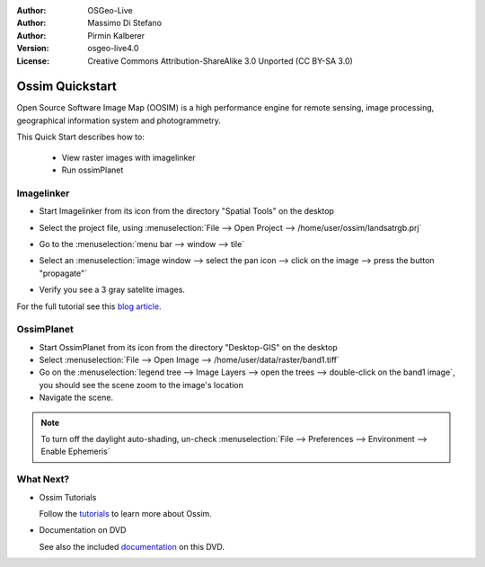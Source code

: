 :Author: OSGeo-Live
:Author: Massimo Di Stefano
:Author: Pirmin Kalberer
:Version: osgeo-live4.0
:License: Creative Commons Attribution-ShareAlike 3.0 Unported  (CC BY-SA 3.0)

.. _ossim-quickstart:
 
.. image:: ../../images/project_logos/logo-ossim.gif
  :scale: 80 %
  :alt: project logo
  :align: right

********************************************************************************
Ossim Quickstart 
********************************************************************************

Open Source Software Image Map (OOSIM) is a high performance engine for remote sensing,
image processing, geographical information system and photogrammetry.

This Quick Start describes how to:

  * View raster images with imagelinker
  * Run ossimPlanet

Imagelinker
================================================================================

* Start Imagelinker from its icon from the directory "Spatial Tools" on the desktop 
* Select the project file, using :menuselection:`File --> Open Project --> /home/user/ossim/landsatrgb.prj`
* Go to the :menuselection:`menu bar --> window --> tile`
* Select an :menuselection:`image window --> select the pan icon --> click on the image --> press the button "propagate"`
* Verify you see a 3 gray satelite images. 

  .. image:: ../../images/screenshots/800x600/ossim_imagelinker2.jpg
     :scale: 100 %

For the full tutorial see this `blog article`_.

.. _`blog article`: http://www.geofemengineering.it/GeofemEngineering/Blog/Voci/2010/3/15_OSGEO_-_Live_-_DVD_-_%22running_imagelinker%22.html


OssimPlanet
================================================================================

* Start OssimPlanet from its icon from the directory "Desktop-GIS" on the desktop 

* Select :menuselection:`File --> Open Image --> /home/user/data/raster/band1.tiff`

* Go on the :menuselection:`legend tree --> Image Layers --> open the trees --> double-click on the band1 image`,
  you should see the scene zoom to the image's location 

* Navigate the scene.


.. note::
   To turn off the daylight auto-shading, un-check :menuselection:`File --> Preferences --> Environment --> Enable Ephemeris`


What Next?
================================================================================

* Ossim Tutorials

  Follow the tutorials_ to learn more about Ossim.

.. _tutorials: http://download.osgeo.org/ossim/tutorials/pdfs/

* Documentation on DVD

  See also the included documentation_ on this DVD.

.. _documentation: ../../ossim/

